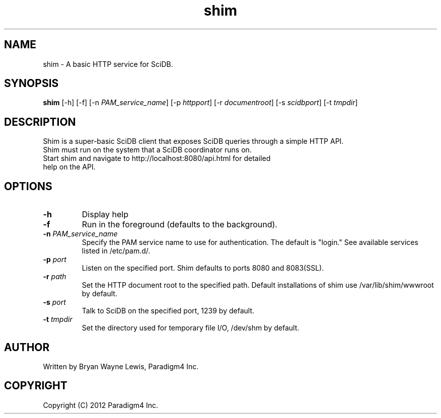 .TH shim 1 "February 14th, 2013" "Paradigm4 Inc."
.SH NAME
shim \- A basic HTTP service for SciDB.
.SH SYNOPSIS
.B shim
[\-h] [\-f] [\-n \fIPAM_service_name\fR] [\-p \fIhttpport\fR] [\-r \fIdocumentroot\fR] [\-s \fIscidbport\fR] [\-t \fItmpdir\fR]
.SH DESCRIPTION
Shim is a super-basic SciDB client that exposes SciDB queries
through a simple HTTP API.
.TP
Shim must run on the system that a SciDB coordinator runs on.
.TP
Start shim and navigate to http://localhost:8080/api.html for detailed help on the API.

.SH OPTIONS
.TP
.B \-h
Display help
.TP
.B \-f
Run in the foreground (defaults to the background).
.TP
.B \-n \fIPAM_service_name\fR
Specify the PAM service name to use for authentication. The default is "login." See available services listed in /etc/pam.d/.
.TP
.B \-p \fIport\fR
Listen on the specified port. Shim defaults to ports 8080 and 8083(SSL).
.TP
.B \-r \fIpath\fR
Set the HTTP document root to the specified path. Default installations
of shim use /var/lib/shim/wwwroot by default.
.TP
.B \-s \fIport\fR
Talk to SciDB on the specified port, 1239 by default.
.TP
.B \-t \fItmpdir\fR
Set the directory used for temporary file I/O, /dev/shm by default.


.SH AUTHOR
Written by Bryan Wayne Lewis, Paradigm4 Inc.
.SH COPYRIGHT
Copyright (C) 2012 Paradigm4 Inc.
